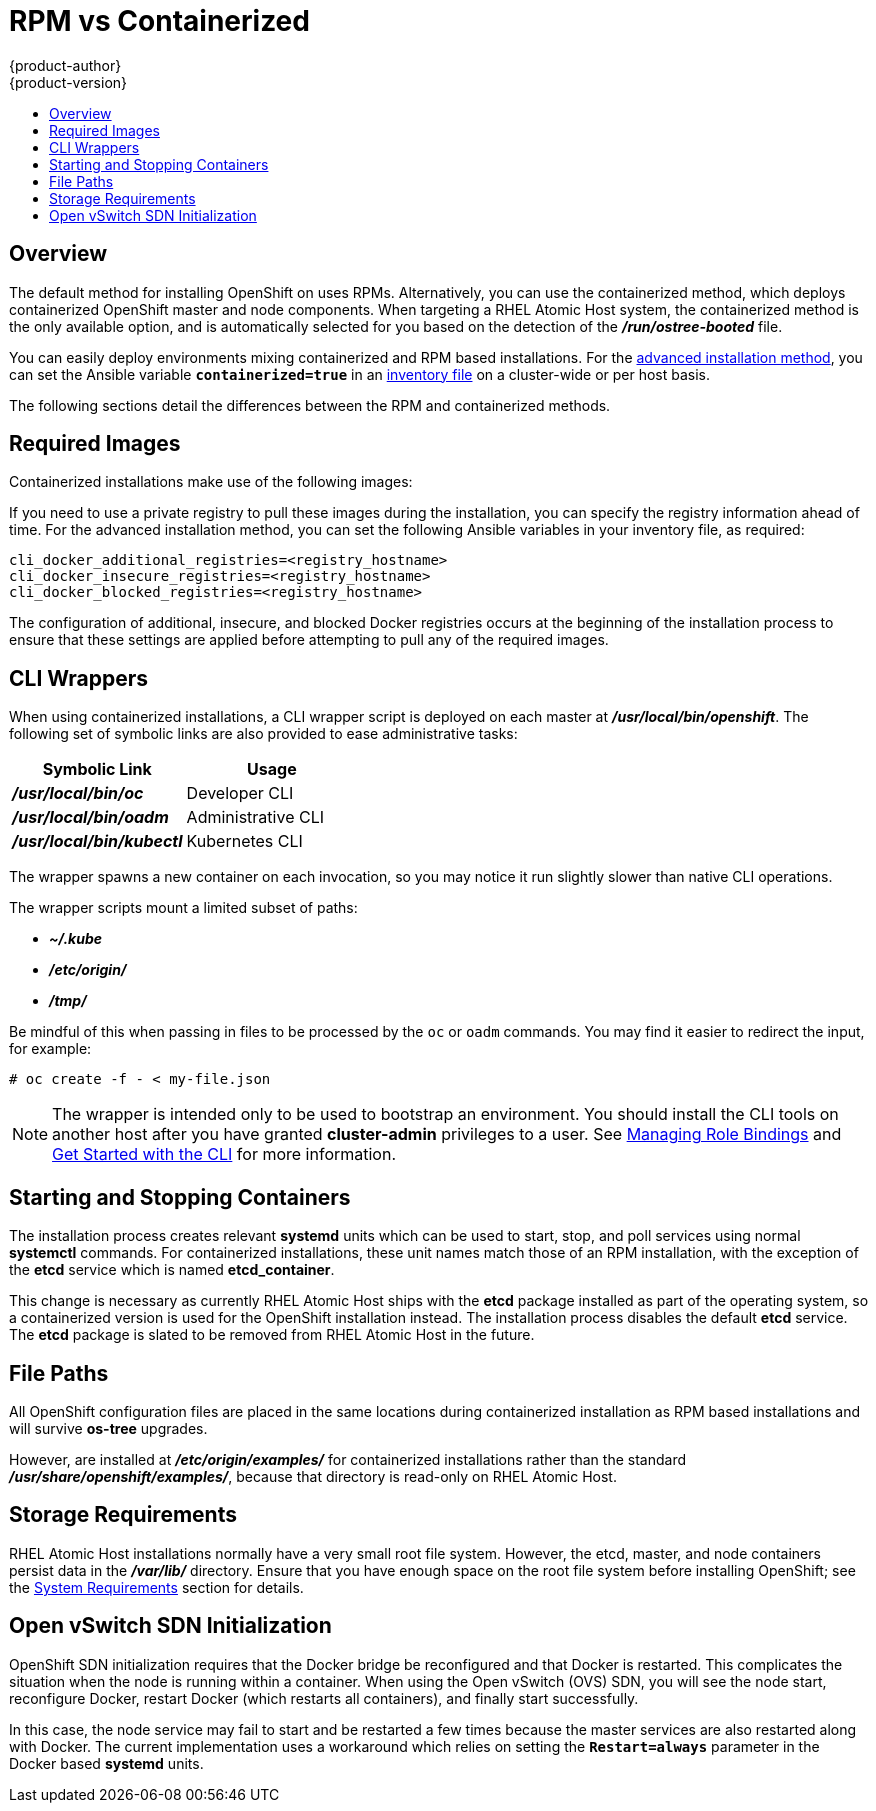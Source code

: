 = RPM vs Containerized
{product-author}
{product-version}
:data-uri:
:icons:
:experimental:
:toc: macro
:toc-title:
:prewrap!:

toc::[]

== Overview

The default method for installing OpenShift on
ifdef::openshift-origin[]
Fedora, CentOS, or RHEL
endif::[]
ifdef::openshift-enterprise[]
Red Hat Enterprise Linux (RHEL)
endif::[]
uses RPMs. Alternatively, you can use the containerized method, which deploys
containerized OpenShift master and node components. When targeting a RHEL Atomic
Host system, the containerized method is the only available option, and is
automatically selected for you based on the detection of the
*_/run/ostree-booted_* file.

You can easily deploy environments mixing containerized and RPM based
installations. For the
link:../../install_config/install/advanced_install.html[advanced installation
method], you can set the Ansible variable `*containerized=true*` in an
link:../../install_config/install/advanced_install.html#configuring-ansible[inventory
file] on a cluster-wide or per host basis.
ifdef::openshift-enterprise[]
For the link:../../install_config/install/quick_install.html[quick installation
method], you can choose between the RPM or containerized method on a per host
basis during the interactive installation, or set the values manually in an
link:../../install_config/install/quick_install.html#defining-an-installation-configuration-file[installation
configuration file].

[NOTE]
====
Containerized installations are supported starting in OpenShift Enterprise
3.1.1. When installing an environment with multiple masters, the load balancer
cannot be deployed by the installation process as a container. See
link:../../install_config/install/advanced_install.html#multiple-masters[Advanced
Installation] for load balancer requirements using either the native HA or
Pacemaker methods.
====
endif::[]

The following sections detail the differences between the RPM and containerized
methods.

[[containerized-required-images]]
== Required Images

Containerized installations make use of the following images:

ifdef::openshift-origin[]
- *openshift/origin*
- *openshift/node* (*node* + *openshift-sdn* + *openvswitch* RPM for client tools)
- *openshift/openvswitch* (CentOS 7 + *openvswitch* RPM, runs *ovsdb* and *ovsctl* processes)
- *registry.access.redhat.com/rhel7/etcd*
endif::[]
ifdef::openshift-enterprise[]
- *openshift3/ose*
- *openshift3/node*
- *openshift3/openvswitch*
- *registry.access.redhat.com/rhel7/etcd*

By default, all of the above images are pulled from the Red Hat Registry at
https://registry.access.redhat.com[registry.access.redhat.com].
endif::[]

If you need to use a private registry to pull these images during the
installation, you can specify the registry information ahead of time. For the
advanced installation method, you can set the following Ansible variables in
your inventory file, as required:

====
----
cli_docker_additional_registries=<registry_hostname>
cli_docker_insecure_registries=<registry_hostname>
cli_docker_blocked_registries=<registry_hostname>
----
====

ifdef::openshift-enterprise[]
For the quick installation method, you can export the following environment
variables on each target host:

====
----
# export OO_INSTALL_ADDITIONAL_REGISTRIES=<registry_hostname>
# export OO_INSTALL_INSECURE_REGISTRIES=<registry_hostname>
----
====

Blocked Docker registries cannot currently be specified using the quick
installation method.
endif::[]

The configuration of additional, insecure, and blocked Docker registries occurs
at the beginning of the installation process to ensure that these settings are
applied before attempting to pull any of the required images.

[[containerized-cli-wrappers]]
== CLI Wrappers

When using containerized installations, a CLI wrapper script is deployed on each
master at *_/usr/local/bin/openshift_*. The following set of symbolic links are
also provided to ease administrative tasks:

|===
|Symbolic Link |Usage

|*_/usr/local/bin/oc_*
|Developer CLI

|*_/usr/local/bin/oadm_*
|Administrative CLI

|*_/usr/local/bin/kubectl_*
|Kubernetes CLI
|===

The wrapper spawns a new container on each invocation, so you may notice
it run slightly slower than native CLI operations.

The wrapper scripts mount a limited subset of paths:

- *_~/.kube_*
- *_/etc/origin/_*
- *_/tmp/_*

Be mindful of this when passing in files to be processed by the `oc` or `oadm`
commands. You may find it easier to redirect the input, for example:

====
----
# oc create -f - < my-file.json
----
====

[NOTE]
====
The wrapper is intended only to be used to bootstrap an environment. You should
install the CLI tools on another host after you have granted *cluster-admin*
privileges to a user. See
link:../../admin_guide/manage_authorization_policy.html#managing-role-bindings[Managing
Role Bindings] and link:../../cli_reference/get_started_cli.html[Get Started
with the CLI] for more information.
====

[[containerized-starting-and-stopping-containers]]
== Starting and Stopping Containers

The installation process creates relevant *systemd* units which can be used to
start, stop, and poll services using normal *systemctl* commands. For
containerized installations, these unit names match those of an RPM
installation, with the exception of the *etcd* service which is named
*etcd_container*.

This change is necessary as currently RHEL Atomic Host ships with the *etcd*
package installed as part of the operating system, so a containerized version is
used for the OpenShift installation instead. The installation process disables
the default *etcd* service. The *etcd* package is slated to be removed from RHEL
Atomic Host in the future.

[[containerized-file-paths]]
== File Paths

All OpenShift configuration files are placed in the same locations during
containerized installation as RPM based installations and will survive *os-tree*
upgrades.

However, 
ifdef::openshift-origin[]
link:../../install_config/install/first_steps.html[the example image
stream and template files] 
endif::[]
ifdef::openshift-enterprise[]
link:../../install_config/default_imagestreams_templates[the example image stream and template files]
endif::[]
are installed at *_/etc/origin/examples/_* for
containerized installations rather than the standard
*_/usr/share/openshift/examples/_*, because that directory is read-only on RHEL
Atomic Host.

[[containerized-storage-requirements]]
== Storage Requirements

RHEL Atomic Host installations normally have a very small root file system.
However, the etcd, master, and node containers persist data in the *_/var/lib/_*
directory. Ensure that you have enough space on the root file system before
installing OpenShift; see the
link:../../install_config/install/prerequisites.html#system-requirements[System
Requirements] section for details.

[[containerized-openvswitch-sdn-initialization]]
== Open vSwitch SDN Initialization

OpenShift SDN initialization requires that the Docker bridge be reconfigured and
that Docker is restarted. This complicates the situation when the node is
running within a container. When using the Open vSwitch (OVS) SDN, you will see
the node start, reconfigure Docker, restart Docker (which restarts all
containers), and finally start successfully.

In this case, the node service may fail to start and be restarted a few times
because the master services are also restarted along with Docker. The current
implementation uses a workaround which relies on setting the `*Restart=always*`
parameter in the Docker based *systemd* units.
